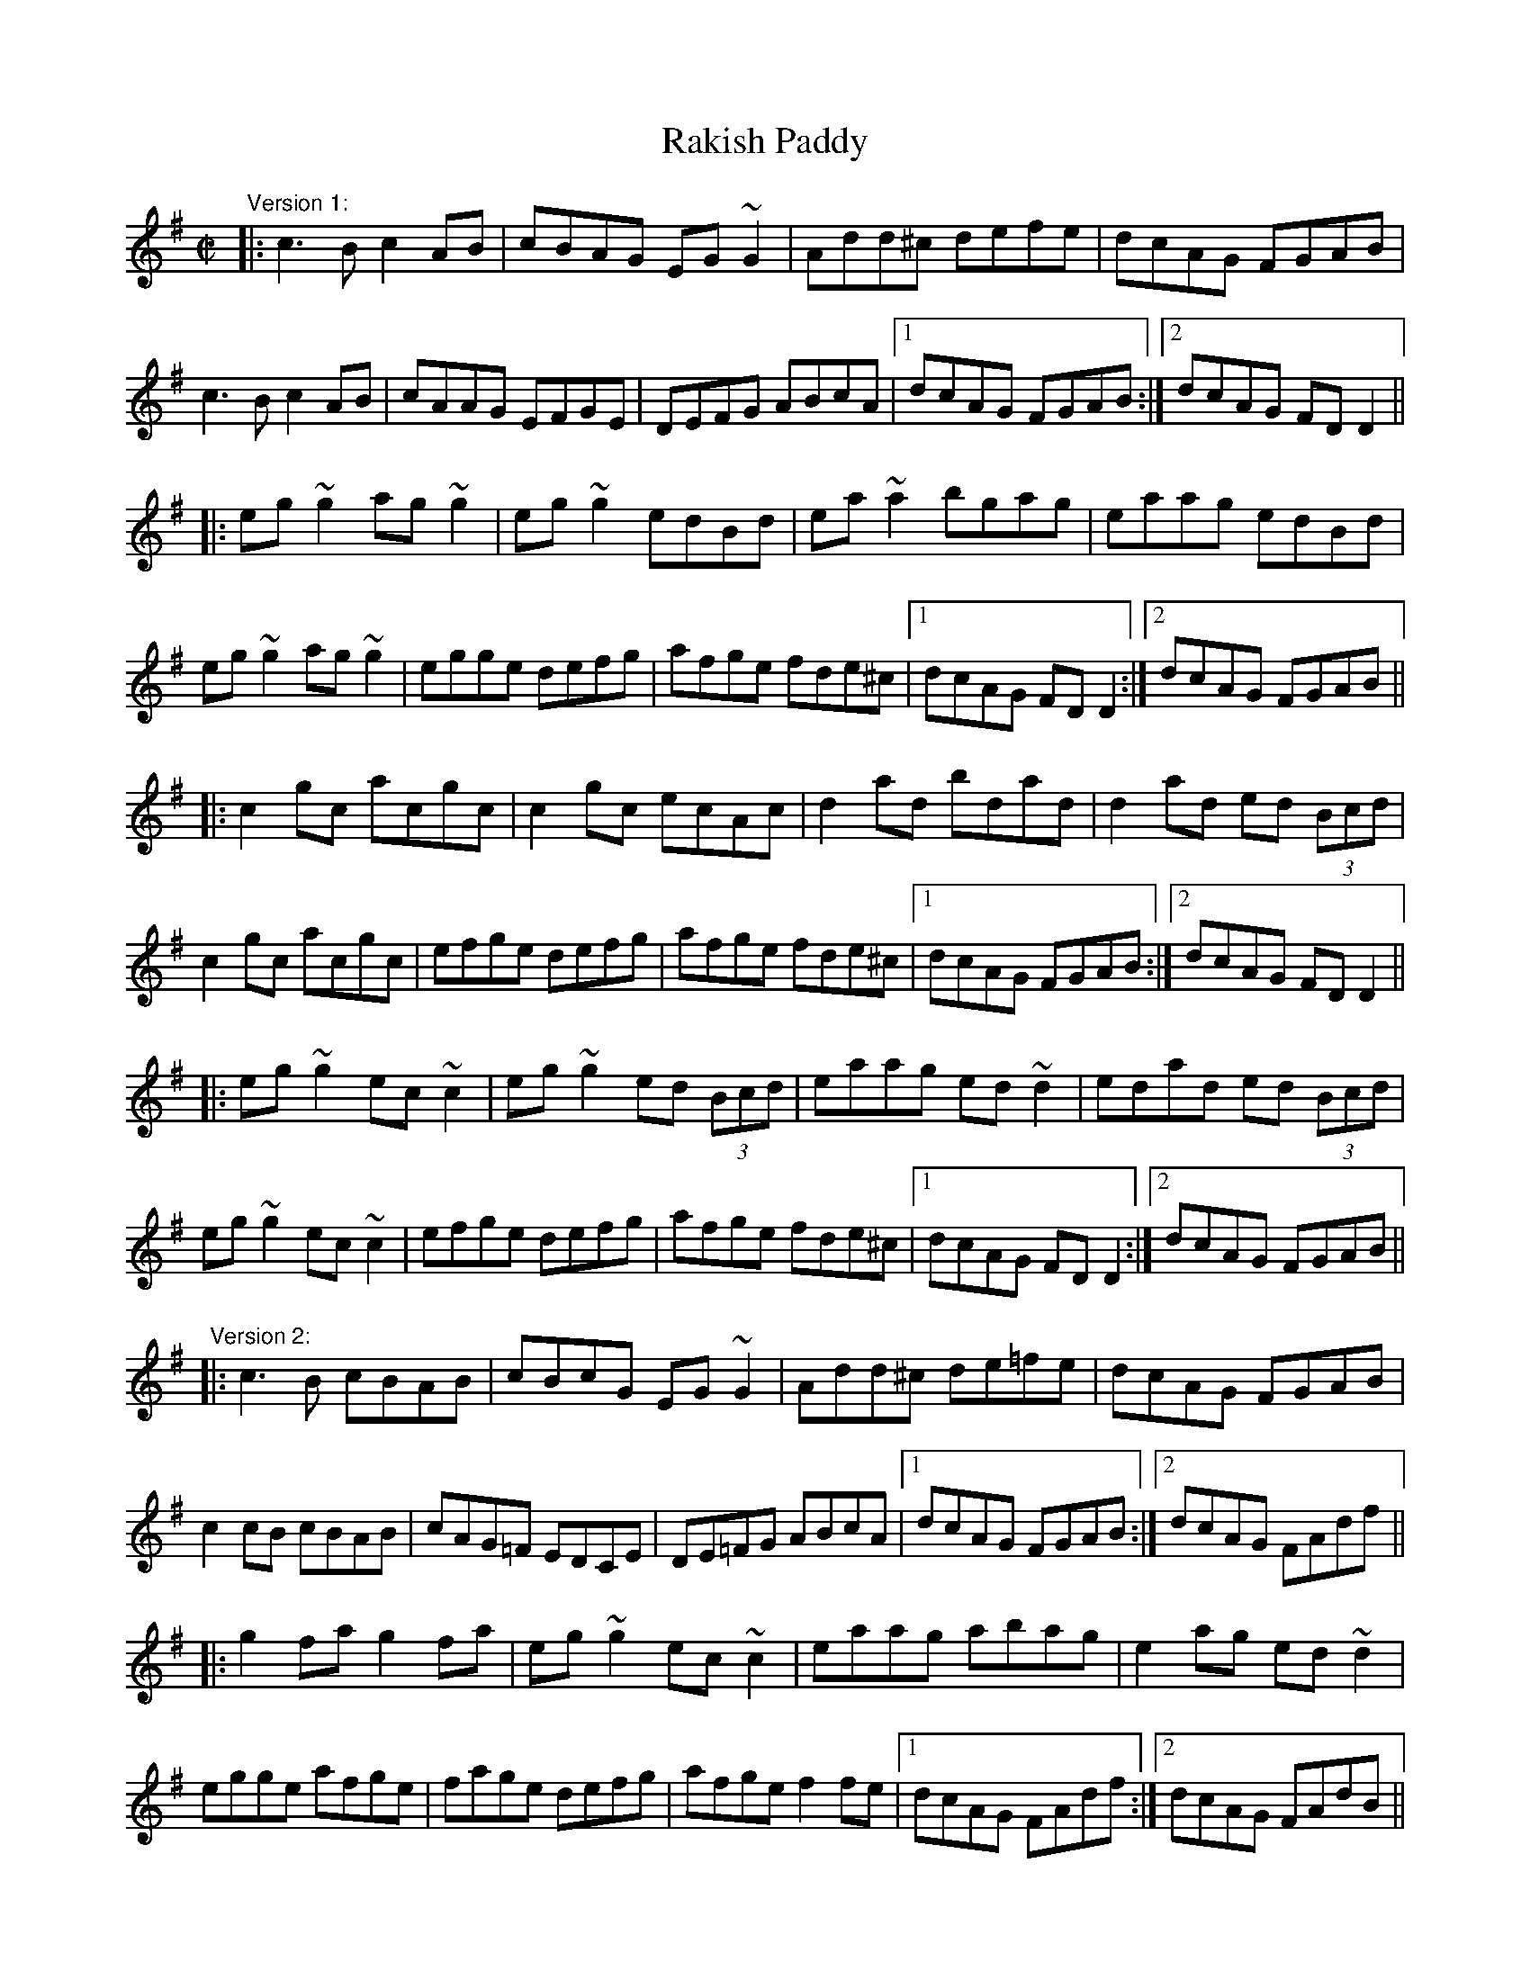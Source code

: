 X: 1
T:Rakish Paddy
R:reel
H:The tune comes from the Scottish tune "Cabar Feidh" (The Deer's Antlers).
H:It is related to "The Copperplate", #308.
H:These are two different four-part versions.
H:See also #53 (2-part version), #647 (Donegal version)
Z:id:hn-reel-54
M:C|
K:Dmix
"Version 1:"
|:c3B c2AB|cBAG EG~G2|Add^c defe|dcAG FGAB|
c3B c2AB|cAAG EFGE|DEFG ABcA|1 dcAG FGAB:|2 dcAG FDD2||
|:eg~g2 ag~g2|eg~g2 edBd|ea~a2 bgag|eaag edBd|
eg~g2 ag~g2|egge defg|afge fde^c|1 dcAG FDD2:|2 dcAG FGAB||
|:c2gc acgc|c2gc ecAc|d2ad bdad|d2ad ed (3Bcd|
c2gc acgc|efge defg|afge fde^c|1 dcAG FGAB:|2 dcAG FDD2||
|:eg~g2 ec~c2|eg~g2 ed (3Bcd|eaag ed~d2|edad ed (3Bcd|
eg~g2 ec~c2|efge defg|afge fde^c|1 dcAG FDD2:|2 dcAG FGAB||
"Version 2:"
|:c3B cBAB|cBcG EG~G2|Add^c de=fe|dcAG FGAB|
c2cB cBAB|cAG=F EDCE|DE=FG ABcA|1 dcAG FGAB:|2 dcAG FAdf||
|:g2fa g2fa|eg~g2 ec~c2|eaag abag|e2ag ed~d2|
egge afge|fage defg|afge f2fe|1 dcAG FAdf:|2 dcAG FAdB||
|:c2gc acgc|c2gc acgc|d2ad bdad|d2ad bdad|
c2gc acgc|fage defg|afge f2fe|1 dcAG FAdB:|2 dcAG FAdf||
|:g2fg ec~c2|egfg ec~c2|ea^ga ed~d2|ea^ga ed~d2|
egge afge|fage defg|afge f2fe|1 dcAG FAdf:|2 dcAG FGAB||
